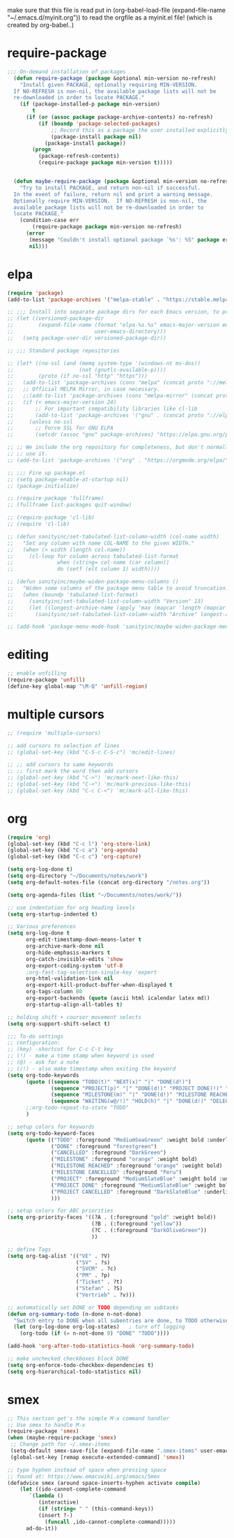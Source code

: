  make sure that this file is read
put in
(org-babel-load-file (expand-file-name "~/.emacs.d/myinit.org"))
to read the orgfile as a myinit.el file! (which is created by org-babel..)
* COMMENT Interface tweaks
#+BEGIN_SRC emacs-lisp
  ;; line number configuration
    (global-linum-mode t)
    ;; disable line number display for some modes
    (setq linum-disabled-modes-list '(org-mode text-mode))
    (defun linum-on ()
     (unless (or (minibufferp)
      (member major-mode linum-disabled-modes-list))
        (linum-mode 1)))

  ;; no tool bar
  (tool-bar-mode -1)

  ;; don't accelerate scrolling
  (setq mouse-wheel-progressive-speed nil)

  ;; F5 for reloading the file
  (global-set-key (kbd "<f5>") 'revert-buffer)

  ;; change backup file directory
  (setq backup-directory-alist `(("." . "~/.emacs_backups")))

  ;; stop creating those #auto-save# files
  (setq auto-save-default nil)

  ;; make typing delete/overwrites selected text
  (delete-selection-mode 1)

  ;; auto insert closing bracket
  (electric-pair-mode 1)

  ;; turn on bracket match highlight
  (show-paren-mode 1)

  ;; accept y/n for yes/no
  (defalias 'yes-or-no-p 'y-or-n-p)

  ;; enable recent files
  (add-hook 'after-init-hook 'recentf-mode)
  (setq-default
   recentf-max-saved-items 1000
   recentf-exclude '("/tmp/" "/ssh:"))

   ;; highlight current line and modify the color
   (global-hl-line-mode 1)
   (set-face-background 'hl-line "#3e4446")

   ;; Train myself to use M-f and M-b instead
   ;; (global-unset-key [M-left])
   ;; (global-unset-key [M-right])

#+END_SRC
* require-package
#+BEGIN_SRC emacs-lisp
;;; On-demand installation of packages
  (defun require-package (package &optional min-version no-refresh)
    "Install given PACKAGE, optionally requiring MIN-VERSION.
  If NO-REFRESH is non-nil, the available package lists will not be
  re-downloaded in order to locate PACKAGE."
    (if (package-installed-p package min-version)
        t
      (if (or (assoc package package-archive-contents) no-refresh)
          (if (boundp 'package-selected-packages)
              ;; Record this as a package the user installed explicitly
              (package-install package nil)
            (package-install package))
        (progn
          (package-refresh-contents)
          (require-package package min-version t)))))


  (defun maybe-require-package (package &optional min-version no-refresh)
    "Try to install PACKAGE, and return non-nil if successful.
  In the event of failure, return nil and print a warning message.
  Optionally require MIN-VERSION.  If NO-REFRESH is non-nil, the
  available package lists will not be re-downloaded in order to
  locate PACKAGE."
    (condition-case err
        (require-package package min-version no-refresh)
      (error
       (message "Couldn't install optional package `%s': %S" package err)
       nil)))
#+END_SRC
* elpa
#+BEGIN_SRC emacs-lisp
  (require 'package)
  (add-to-list 'package-archives '("melpa-stable" . "https://stable.melpa.org/packages/"))

  ;; ;;; Install into separate package dirs for each Emacs version, to prevent bytecode incompatibility
  ;; (let ((versioned-package-dir
  ;;        (expand-file-name (format "elpa-%s.%s" emacs-major-version emacs-minor-version)
  ;;                          user-emacs-directory)))
  ;;   (setq package-user-dir versioned-package-dir))

  ;; ;;; Standard package repositories

  ;; (let* ((no-ssl (and (memq system-type '(windows-nt ms-dos))
  ;;                     (not (gnutls-available-p))))
  ;;        (proto (if no-ssl "http" "https")))
  ;;   (add-to-list 'package-archives (cons "melpa" (concat proto "://melpa.org/packages/")) t)
  ;;   ;; Official MELPA Mirror, in case necessary.
  ;;   ;;(add-to-list 'package-archives (cons "melpa-mirror" (concat proto "://www.mirrorservice.org/sites/melpa.org/packages/")) t)
  ;;   (if (< emacs-major-version 24)
  ;;       ;; For important compatibility libraries like cl-lib
  ;;       (add-to-list 'package-archives '("gnu" . (concat proto "://elpa.gnu.org/packages/")))
  ;;     (unless no-ssl
  ;;       ;; Force SSL for GNU ELPA
  ;;       (setcdr (assoc "gnu" package-archives) "https://elpa.gnu.org/packages/"))))

  ;; ;; We include the org repository for completeness, but don't normally
  ;; ;; use it.
  ;; (add-to-list 'package-archives '("org" . "https://orgmode.org/elpa/"))

  ;; ;;; Fire up package.el
  ;; (setq package-enable-at-startup nil)
  ;; (package-initialize)

  ;; (require-package 'fullframe)
  ;; (fullframe list-packages quit-window)

  ;; (require-package 'cl-lib)
  ;; (require 'cl-lib)

  ;; (defun sanityinc/set-tabulated-list-column-width (col-name width)
  ;;   "Set any column with name COL-NAME to the given WIDTH."
  ;;   (when (> width (length col-name))
  ;;     (cl-loop for column across tabulated-list-format
  ;;              when (string= col-name (car column))
  ;;              do (setf (elt column 1) width))))

  ;; (defun sanityinc/maybe-widen-package-menu-columns ()
  ;;   "Widen some columns of the package menu table to avoid truncation."
  ;;   (when (boundp 'tabulated-list-format)
  ;;     (sanityinc/set-tabulated-list-column-width "Version" 13)
  ;;     (let ((longest-archive-name (apply 'max (mapcar 'length (mapcar 'car package-archives)))))
  ;;       (sanityinc/set-tabulated-list-column-width "Archive" longest-archive-name))))

  ;; (add-hook 'package-menu-mode-hook 'sanityinc/maybe-widen-package-menu-columns)
#+END_SRC
* editing
#+BEGIN_SRC emacs-lisp
;; enable unfilling
(require-package 'unfill)
(define-key global-map "\M-Q" 'unfill-region)

#+END_SRC
* multiple cursors
#+BEGIN_SRC emacs-lisp
  ;; (require 'multiple-cursors)

  ;; add cursors to selection of lines
  ;; (global-set-key (kbd "C-S-c C-S-c") 'mc/edit-lines)

  ;; ;; add cursors to same keywords
  ;; ;; first mark the word then add cursors
  ;; (global-set-key (kbd "C->") 'mc/mark-next-like-this)
  ;; (global-set-key (kbd "C-<") 'mc/mark-previous-like-this)
  ;; (global-set-key (kbd "C-c C-<") 'mc/mark-all-like-this)
#+END_SRC
* org
#+BEGIN_SRC emacs-lisp
  (require 'org)
  (global-set-key (kbd "C-c l") 'org-store-link)
  (global-set-key (kbd "C-c a") 'org-agenda)
  (global-set-key (kbd "C-c c") 'org-capture)

  (setq org-log-done t)
  (setq org-directory "~/Documents/notes/work")
  (setq org-default-notes-file (concat org-directory "/notes.org"))

  (setq org-agenda-files (list "~/Documents/notes/work/"))

  ;; use indentation for org heading levels
  (setq org-startup-indented t)

  ;; Various preferences
  (setq org-log-done t
        org-edit-timestamp-down-means-later t
        org-archive-mark-done nil
        org-hide-emphasis-markers t
        org-catch-invisible-edits 'show
        org-export-coding-system 'utf-8
        ;org-fast-tag-selection-single-key 'expert
        org-html-validation-link nil
        org-export-kill-product-buffer-when-displayed t
        org-tags-column 80
        org-export-backends (quote (ascii html icalendar latex md))
        org-startup-align-all-tables t)

  ;; holding shift + coursor movement selects
  (setq org-support-shift-select t)

  ;;; To-do settings
  ;; configuration:
  ;; (key) -shortcut for C-c C-t key
  ;; (!) - make a time stamp when keyword is used
  ;; (@) - ask for a note
  ;; (/!) - also make timestamp when exiting the keyword
  (setq org-todo-keywords
        (quote ((sequence "TODO(t)" "NEXT(x)" "|" "DONE(d!)")
                (sequence "PROJECT(p)" "|" "DONE(d!)" "PROJECT DONE(!)" "PROJECT CANCELLED(@!)")
                (sequence "MILESTONE(m)" "|" "DONE(d!)" "MILESTONE REACHED(!)" "MILESTONE CANCELLED(@!)")
                (sequence "WAITING(w@/!)" "HOLD(h)" "|" "DONE(d!)" "DELEGATED(e!@)" "CANCELLED(@!)")))
        ;;org-todo-repeat-to-state "TODO"
        )

  ;; setup colors for keywords
  (setq org-todo-keyword-faces
        (quote (("TODO" :foreground "MediumSeaGreen" :weight bold :underline t)
                ("DONE" :foreground "forestgreen")
                ("CANCELLED" :foreground "DarkGreen")
                ("MILESTONE" :foreground "orange" :weight bold)
                ("MILESTONE REACHED" :foreground "orange" :weight bold)
                ("MILESTONE CANCELLED" :foreground "Peru")
                ("PROJECT" :foreground "MediumSlateBlue" :weight bold :underline t)
                ("PROJECT DONE" :foreground "MediumSlateBlue" :weight bold :underline t)
                ("PROJECT CANCELLED" :foreground "DarkSlateBlue" :underline t)
                )))

  ;; setup colors for ABC priorities
  (setq org-priority-faces '((?A . (:foreground "gold" :weight bold))
                             (?B . (:foreground "yellow"))
                             (?C . (:foreground "DarkOliveGreen"))
                             ))

  ;; define Tags
  (setq org-tag-alist '(("VE" . ?V)
                        ("SV" . ?s)
                        ("SVCM" . ?c)
                        ("PM" . ?p)
                        ("Ticket" . ?t)
                        ("Stefan" . ?S)
                        ("Vertrieb" . ?v)))

  ;; automatically set DONE or TODO depending on subtasks
  (defun org-summary-todo (n-done n-not-done)
    "Switch entry to DONE when all subentries are done, to TODO otherwise."
    (let (org-log-done org-log-states)   ; turn off logging
      (org-todo (if (= n-not-done 0) "DONE" "TODO"))))

  (add-hook 'org-after-todo-statistics-hook 'org-summary-todo)

  ;; make unchecked checkboxes block DONE
  (setq org-enforce-todo-checkbox-dependencies t)
  (setq org-hierarchical-todo-statistics nil)
#+END_SRC
* smex
#+BEGIN_SRC emacs-lisp
  ;; This section get's the simple M-x command handler
  ;; Use smex to handle M-x
  (require-package 'smex)
  (when (maybe-require-package 'smex)
   ;; Change path for ~/.smex-items
   (setq-default smex-save-file (expand-file-name ".smex-items" user-emacs-directory))
   (global-set-key [remap execute-extended-command] 'smex))

  ;; type hyphen instead of space when pressing space
  ;; found at: https://www.emacswiki.org/emacs/Smex
  (defadvice smex (around space-inserts-hyphen activate compile)
	  (let ((ido-cannot-complete-command
		 `(lambda ()
		    (interactive)
		    (if (string= " " (this-command-keys))
			(insert ?-)
		      (funcall ,ido-cannot-complete-command)))))
	    ad-do-it))
#+END_SRC

